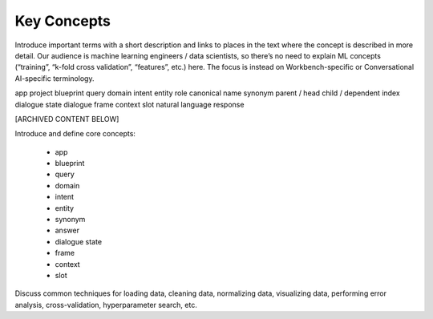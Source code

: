 .. meta::
    :scope: private

Key Concepts
============

Introduce important terms with a short description and links to places in the text where the concept is described in more detail. Our audience is machine learning engineers / data scientists, so there’s no need to explain ML concepts (“training”, “k-fold cross validation”, “features”, etc.) here. The focus is instead on Workbench-specific or Conversational AI-specific terminology. 

app
project
blueprint
query
domain
intent
entity
role
canonical name
synonym
parent / head
child / dependent
index
dialogue state
dialogue frame
context
slot
natural language response


[ARCHIVED CONTENT BELOW]

Introduce and define core concepts:

  - app
  - blueprint
  - query
  - domain
  - intent
  - entity
  - synonym
  - answer
  - dialogue state
  - frame
  - context
  - slot

Discuss common techniques for loading data, cleaning data, normalizing data, visualizing data, performing error analysis, cross-validation, hyperparameter search, etc.
